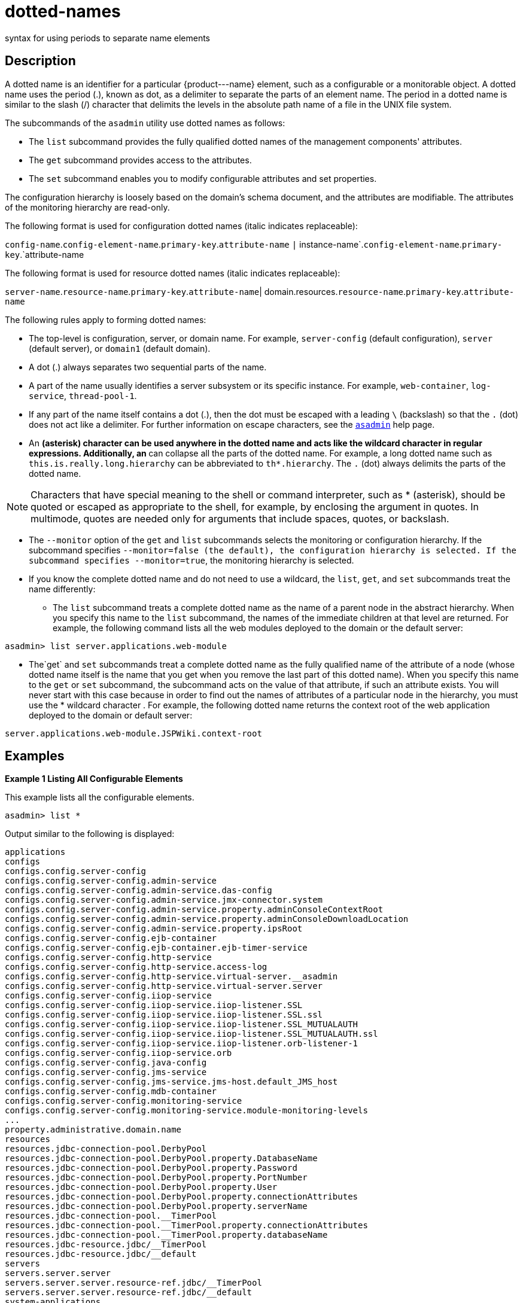 [[dotted-names]]
= dotted-names

syntax for using periods to separate name elements

[[description]]
== Description

A dotted name is an identifier for a particular \{product---name} element, such as a configurable or a monitorable object. A dotted name uses the period (.), known as dot, as a delimiter to separate the parts of an element name. The period in a dotted name is similar to the slash (/) character that delimits the levels in the absolute path name of a file in the UNIX file system.

The subcommands of the `asadmin` utility use dotted names as follows:

* The `list` subcommand provides the fully qualified dotted names of the management components' attributes.
* The `get` subcommand provides access to the attributes.
* The `set` subcommand enables you to modify configurable attributes and set properties.

The configuration hierarchy is loosely based on the domain's schema document, and the attributes are modifiable. The attributes of the monitoring hierarchy are read-only.

The following format is used for configuration dotted names (italic indicates replaceable):

`config-name`.`config-element-name`.`primary-key`.`attribute-name` `|` instance-name`.`config-element-name`.`primary-key`.`attribute-name

The following format is used for resource dotted names (italic indicates replaceable):

`server-name`.`resource-name`.`primary-key`.`attribute-name`| domain.resources.`resource-name`.`primary-key`.`attribute-name`

The following rules apply to forming dotted names:

* The top-level is configuration, server, or domain name. For example, `server-config` (default configuration), `server` (default server), or `domain1` (default domain).
* A dot (.) always separates two sequential parts of the name.
* A part of the name usually identifies a server subsystem or its specific instance. For example, `web-container`, `log-service`, `thread-pool-1`.
* If any part of the name itself contains a dot (.), then the dot must be escaped with a leading `\` (backslash) so that the `.` (dot) does not act like a delimiter. For further information on escape characters, see the xref:asadmin.adoc#asadmin[`asadmin`] help page.
* An `*` (asterisk) character can be used anywhere in the dotted name and acts like the wildcard character in regular expressions. Additionally, an `*` can collapse all the parts of the dotted name. For example, a long dotted name such as `this.is.really.long.hierarchy` can be abbreviated to `th*.hierarchy`. The `.` (dot) always delimits the parts of the dotted name. +

NOTE: Characters that have special meaning to the shell or command interpreter, such as * (asterisk), should be quoted or escaped as appropriate to the shell, for example, by enclosing the argument in quotes. In multimode, quotes are needed only for arguments that include spaces, quotes, or backslash.

* The `--monitor` option of the `get` and `list` subcommands selects the monitoring or configuration hierarchy. If the subcommand specifies `--monitor``=false` (the default), the configuration hierarchy is selected. If the subcommand specifies `--monitor``=true`, the monitoring hierarchy is selected.
* If you know the complete dotted name and do not need to use a wildcard, the `list`, `get`, and `set` subcommands treat the name differently:

** The `list` subcommand treats a complete dotted name as the name of a parent node in the abstract hierarchy. When you specify this name to the `list` subcommand, the names of the immediate children at that level are returned. For example, the following command lists all the web modules deployed to the domain or the default server: +
[source,shell]
----
asadmin> list server.applications.web-module
----

** The`get` and `set` subcommands treat a complete dotted name as the fully qualified name of the attribute of a node (whose dotted name itself is the name that you get when you remove the last part of this dotted name). When you specify this name to the `get` or `set` subcommand, the subcommand acts on the value of that attribute, if such an attribute exists. You will never start with this case because in order to find out the names of attributes of a particular node in the hierarchy, you must use the * wildcard character . For example, the following dotted name returns the context root of the web application deployed to the domain or default server: +
[source,shell]
----
server.applications.web-module.JSPWiki.context-root
----

[[examples]]
== Examples

[[example-1]]
*Example 1 Listing All Configurable Elements*

This example lists all the configurable elements.

[source,shell]
----
asadmin> list *
----

Output similar to the following is displayed:

[source,shell]
----
applications
configs
configs.config.server-config
configs.config.server-config.admin-service
configs.config.server-config.admin-service.das-config
configs.config.server-config.admin-service.jmx-connector.system
configs.config.server-config.admin-service.property.adminConsoleContextRoot
configs.config.server-config.admin-service.property.adminConsoleDownloadLocation
configs.config.server-config.admin-service.property.ipsRoot
configs.config.server-config.ejb-container
configs.config.server-config.ejb-container.ejb-timer-service
configs.config.server-config.http-service
configs.config.server-config.http-service.access-log
configs.config.server-config.http-service.virtual-server.__asadmin
configs.config.server-config.http-service.virtual-server.server
configs.config.server-config.iiop-service
configs.config.server-config.iiop-service.iiop-listener.SSL
configs.config.server-config.iiop-service.iiop-listener.SSL.ssl
configs.config.server-config.iiop-service.iiop-listener.SSL_MUTUALAUTH
configs.config.server-config.iiop-service.iiop-listener.SSL_MUTUALAUTH.ssl
configs.config.server-config.iiop-service.iiop-listener.orb-listener-1
configs.config.server-config.iiop-service.orb
configs.config.server-config.java-config
configs.config.server-config.jms-service
configs.config.server-config.jms-service.jms-host.default_JMS_host
configs.config.server-config.mdb-container
configs.config.server-config.monitoring-service
configs.config.server-config.monitoring-service.module-monitoring-levels
...
property.administrative.domain.name
resources
resources.jdbc-connection-pool.DerbyPool
resources.jdbc-connection-pool.DerbyPool.property.DatabaseName
resources.jdbc-connection-pool.DerbyPool.property.Password
resources.jdbc-connection-pool.DerbyPool.property.PortNumber
resources.jdbc-connection-pool.DerbyPool.property.User
resources.jdbc-connection-pool.DerbyPool.property.connectionAttributes
resources.jdbc-connection-pool.DerbyPool.property.serverName
resources.jdbc-connection-pool.__TimerPool
resources.jdbc-connection-pool.__TimerPool.property.connectionAttributes
resources.jdbc-connection-pool.__TimerPool.property.databaseName
resources.jdbc-resource.jdbc/__TimerPool
resources.jdbc-resource.jdbc/__default
servers
servers.server.server
servers.server.server.resource-ref.jdbc/__TimerPool
servers.server.server.resource-ref.jdbc/__default
system-applications
Command list executed successfully.
----

*Example 2 Listing All the Monitorable Objects*

The following example lists all the monitorable objects.

[source,shell]
----
asadmin> list --monitor *
----

Output similar to the following is displayed:

[source,shell]
----
server
server.jvm
server.jvm.class-loading-system
server.jvm.compilation-system
server.jvm.garbage-collectors
server.jvm.garbage-collectors.Copy
server.jvm.garbage-collectors.MarkSweepCompact
server.jvm.memory
server.jvm.operating-system
server.jvm.runtime
server.network
server.network.admin-listener
server.network.admin-listener.connections
server.network.admin-listener.file-cache
server.network.admin-listener.keep-alive
server.network.admin-listener.thread-pool
server.network.http-listener-1
server.network.http-listener-1.connections
server.network.http-listener-1.file-cache
server.network.http-listener-1.keep-alive
server.network.http-listener-1.thread-pool
server.transaction-service
Command list executed successfully.
----

*See Also*

* xref:asadmin.adoc#asadmin-1m[`asadmin`]
* xref:get.adoc#get[`get`],
* xref:list.adoc#list[`list`],
* xref:set.adoc#set[`set`]


